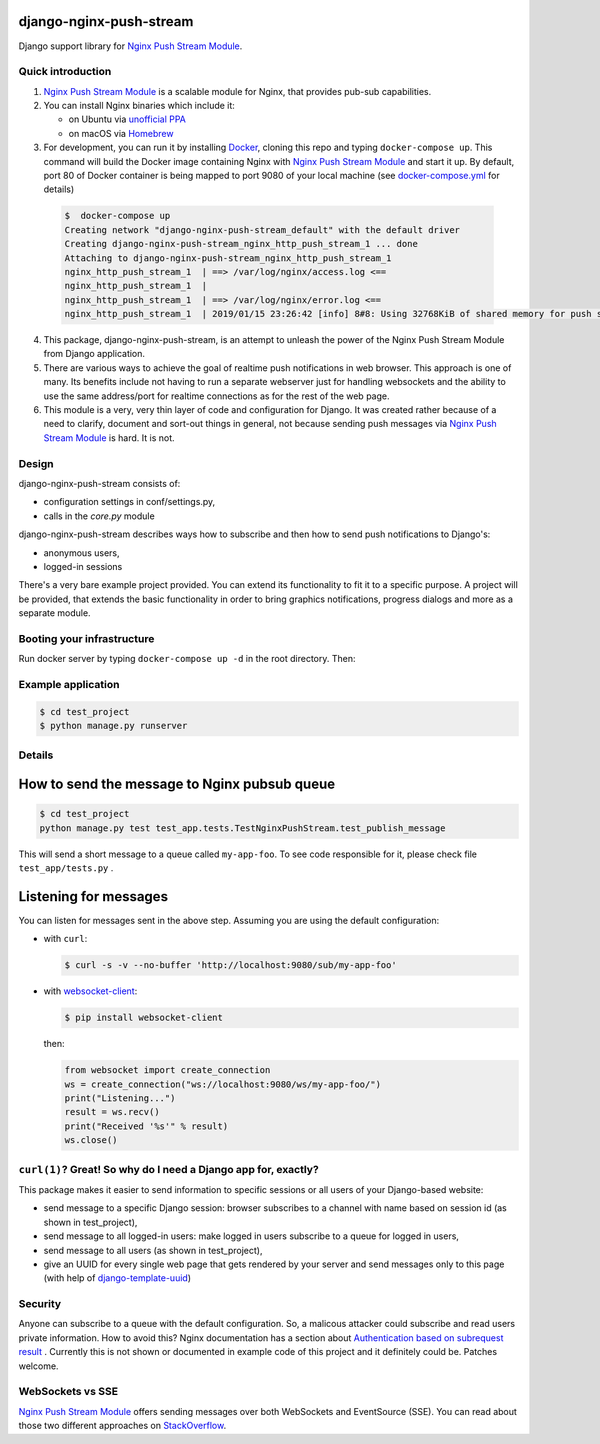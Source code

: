 django-nginx-push-stream
------------------------

Django support library for `Nginx Push Stream Module`_.

Quick introduction
==================

1. `Nginx Push Stream Module`_ is a scalable module for Nginx, that provides pub-sub capabilities.

2. You can install Nginx binaries which include it:

   * on Ubuntu via `unofficial PPA`_
   * on macOS via `Homebrew`_

3. For development, you can run it by installing `Docker`_, cloning this repo and typing
   ``docker-compose up``. This command will build the Docker image containing Nginx with `Nginx Push Stream Module`_ and
   start it up. By default, port 80 of Docker container is being mapped to port 9080 of your
   local machine (see `docker-compose.yml`_ for details)

  .. code-block:: shell

    $  docker-compose up
    Creating network "django-nginx-push-stream_default" with the default driver
    Creating django-nginx-push-stream_nginx_http_push_stream_1 ... done
    Attaching to django-nginx-push-stream_nginx_http_push_stream_1
    nginx_http_push_stream_1  | ==> /var/log/nginx/access.log <==
    nginx_http_push_stream_1  |
    nginx_http_push_stream_1  | ==> /var/log/nginx/error.log <==
    nginx_http_push_stream_1  | 2019/01/15 23:26:42 [info] 8#8: Using 32768KiB of shared memory for push stream module on zone: push_stream_module in /etc/nginx/nginx.conf:15


4. This package, django-nginx-push-stream, is an attempt to unleash the power of the Nginx Push
   Stream Module from Django application.

5. There are various ways to achieve the goal of realtime push notifications in web browser. This approach
   is one of many. Its benefits include not having to run a separate webserver just for handling
   websockets and the ability to use the same address/port for realtime connections as for the rest
   of the web page.

6. This module is a very, very thin layer of code and configuration for Django. It was
   created rather because of a need to clarify, document and sort-out things in general,
   not because sending push messages via `Nginx Push Stream Module`_ is hard. It is not.

Design
======

django-nginx-push-stream consists of:

* configuration settings in conf/settings.py,
* calls in the `core.py` module

django-nginx-push-stream describes ways how to subscribe and then
how to send push notifications to Django's:

* anonymous users,
* logged-in sessions

There's a very bare example project provided. You can extend its functionality
to fit it to a specific purpose. A project will be provided, that extends the
basic functionality in order to bring graphics notifications, progress dialogs
and more as a separate module.

Booting your infrastructure
===========================

Run docker server by typing ``docker-compose up -d`` in the root directory. Then:

Example application
===================

.. code-block:: shell

   $ cd test_project
   $ python manage.py runserver

Details
=======

How to send the message to Nginx pubsub queue
---------------------------------------------

.. code-block:: shell

   $ cd test_project
   python manage.py test test_app.tests.TestNginxPushStream.test_publish_message


This will send a short message to a queue called ``my-app-foo``. To see code responsible for it,
please check file ``test_app/tests.py`` .

Listening for messages
----------------------

You can listen for messages sent in the above step. Assuming you are using the
default configuration:

* with ``curl``:

  .. code-block:: shell

      $ curl -s -v --no-buffer 'http://localhost:9080/sub/my-app-foo'

* with `websocket-client`_:

  .. code-block:: shell

      $ pip install websocket-client

  then:

  .. code-block:: python

      from websocket import create_connection
      ws = create_connection("ws://localhost:9080/ws/my-app-foo/")
      print("Listening...")
      result = ws.recv()
      print("Received '%s'" % result)
      ws.close()

``curl(1)``? Great! So why do I need a Django app for, exactly?
===============================================================

This package makes it easier to send information to specific sessions or all
users of your Django-based website:

* send message to a specific Django session: browser subscribes to a channel with
  name based on session id (as shown in test_project),

* send message to all logged-in users: make logged in users subscribe to a queue
  for logged in users,

* send message to all users (as shown in test_project),

* give an UUID for every single web page that gets rendered by your server and send
  messages only to this page (with help of `django-template-uuid`_)

Security
========

Anyone can subscribe to a queue with the default configuration. So, a malicous attacker
could subscribe and read users private information. How to avoid this? Nginx documentation
has a section about `Authentication based on subrequest result`_ . Currently this is not
shown or documented in example code of this project and it definitely could be. Patches
welcome.

WebSockets vs SSE
=================

`Nginx Push Stream Module`_ offers sending messages over both WebSockets and EventSource (SSE).
You can read about those two different approaches on `StackOverflow`_.

.. _Nginx Push Stream Module: https://github.com/wandenberg/nginx-push-stream-module .
.. _unofficial PPA: https://launchpad.net/~dotz/+archive/ubuntu/nginx-with-push-stream-module
.. _Homebrew: https://github.com/denji/homebrew-nginx
.. _Docker: https://www.docker.com/get-started
.. _docker-compose.yml: https://github.com/mpasternak/django-nginx-push-stream/blob/master/docker-compose.yml
.. _Foundation 6: https://foundation.zurb.com
.. _websocket-client: https://pypi.org/project/websocket-client/
.. _django-template-uuid: https://github.com/mpasternak/django-template-uuid
.. _Authentication based on subrequest result: https://docs.nginx.com/nginx/admin-guide/security-controls/configuring-subrequest-authentication/
.. _StackOverflow: https://stackoverflow.com/questions/5195452/websockets-vs-server-sent-events-eventsource#5326159
